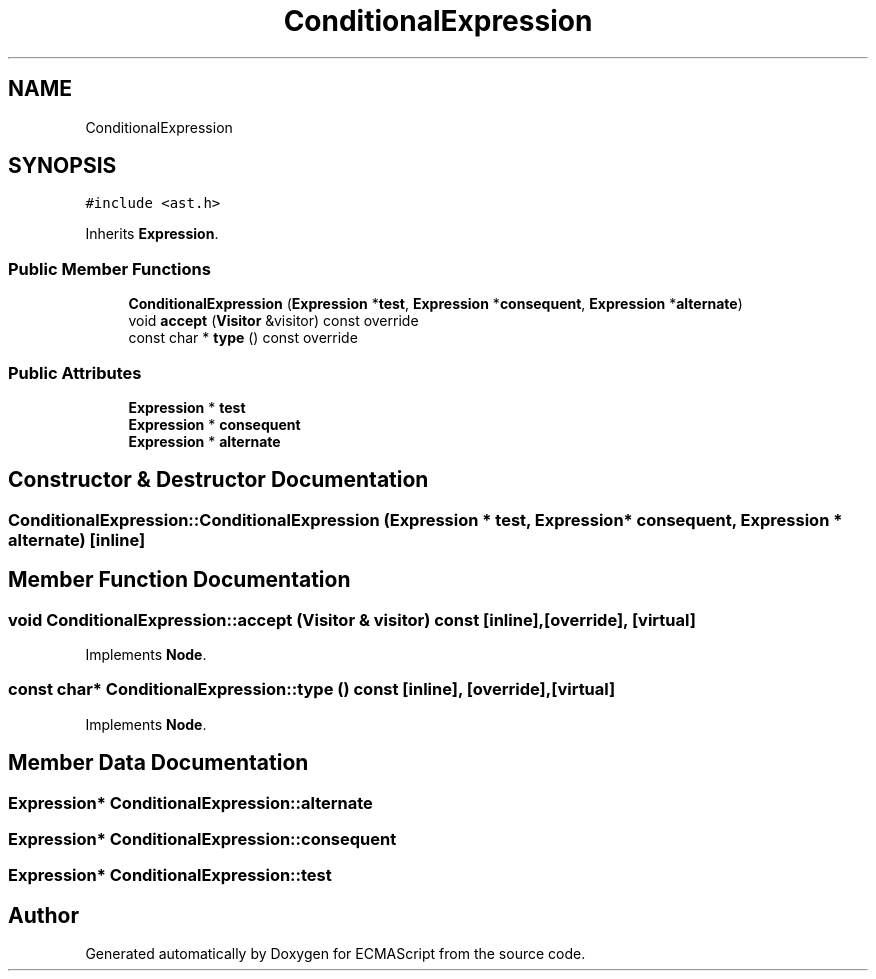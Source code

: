 .TH "ConditionalExpression" 3 "Sun May 14 2017" "ECMAScript" \" -*- nroff -*-
.ad l
.nh
.SH NAME
ConditionalExpression
.SH SYNOPSIS
.br
.PP
.PP
\fC#include <ast\&.h>\fP
.PP
Inherits \fBExpression\fP\&.
.SS "Public Member Functions"

.in +1c
.ti -1c
.RI "\fBConditionalExpression\fP (\fBExpression\fP *\fBtest\fP, \fBExpression\fP *\fBconsequent\fP, \fBExpression\fP *\fBalternate\fP)"
.br
.ti -1c
.RI "void \fBaccept\fP (\fBVisitor\fP &visitor) const override"
.br
.ti -1c
.RI "const char * \fBtype\fP () const override"
.br
.in -1c
.SS "Public Attributes"

.in +1c
.ti -1c
.RI "\fBExpression\fP * \fBtest\fP"
.br
.ti -1c
.RI "\fBExpression\fP * \fBconsequent\fP"
.br
.ti -1c
.RI "\fBExpression\fP * \fBalternate\fP"
.br
.in -1c
.SH "Constructor & Destructor Documentation"
.PP 
.SS "ConditionalExpression::ConditionalExpression (\fBExpression\fP * test, \fBExpression\fP * consequent, \fBExpression\fP * alternate)\fC [inline]\fP"

.SH "Member Function Documentation"
.PP 
.SS "void ConditionalExpression::accept (\fBVisitor\fP & visitor) const\fC [inline]\fP, \fC [override]\fP, \fC [virtual]\fP"

.PP
Implements \fBNode\fP\&.
.SS "const char* ConditionalExpression::type () const\fC [inline]\fP, \fC [override]\fP, \fC [virtual]\fP"

.PP
Implements \fBNode\fP\&.
.SH "Member Data Documentation"
.PP 
.SS "\fBExpression\fP* ConditionalExpression::alternate"

.SS "\fBExpression\fP* ConditionalExpression::consequent"

.SS "\fBExpression\fP* ConditionalExpression::test"


.SH "Author"
.PP 
Generated automatically by Doxygen for ECMAScript from the source code\&.
